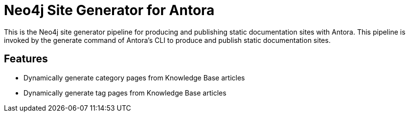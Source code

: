 = Neo4j Site Generator for Antora

This is the Neo4j site generator pipeline for producing and publishing static documentation sites with Antora.
This pipeline is invoked by the generate command of Antora’s CLI to produce and publish static documentation sites.

== Features

- Dynamically generate category pages from Knowledge Base articles
- Dynamically generate tag pages from Knowledge Base articles
